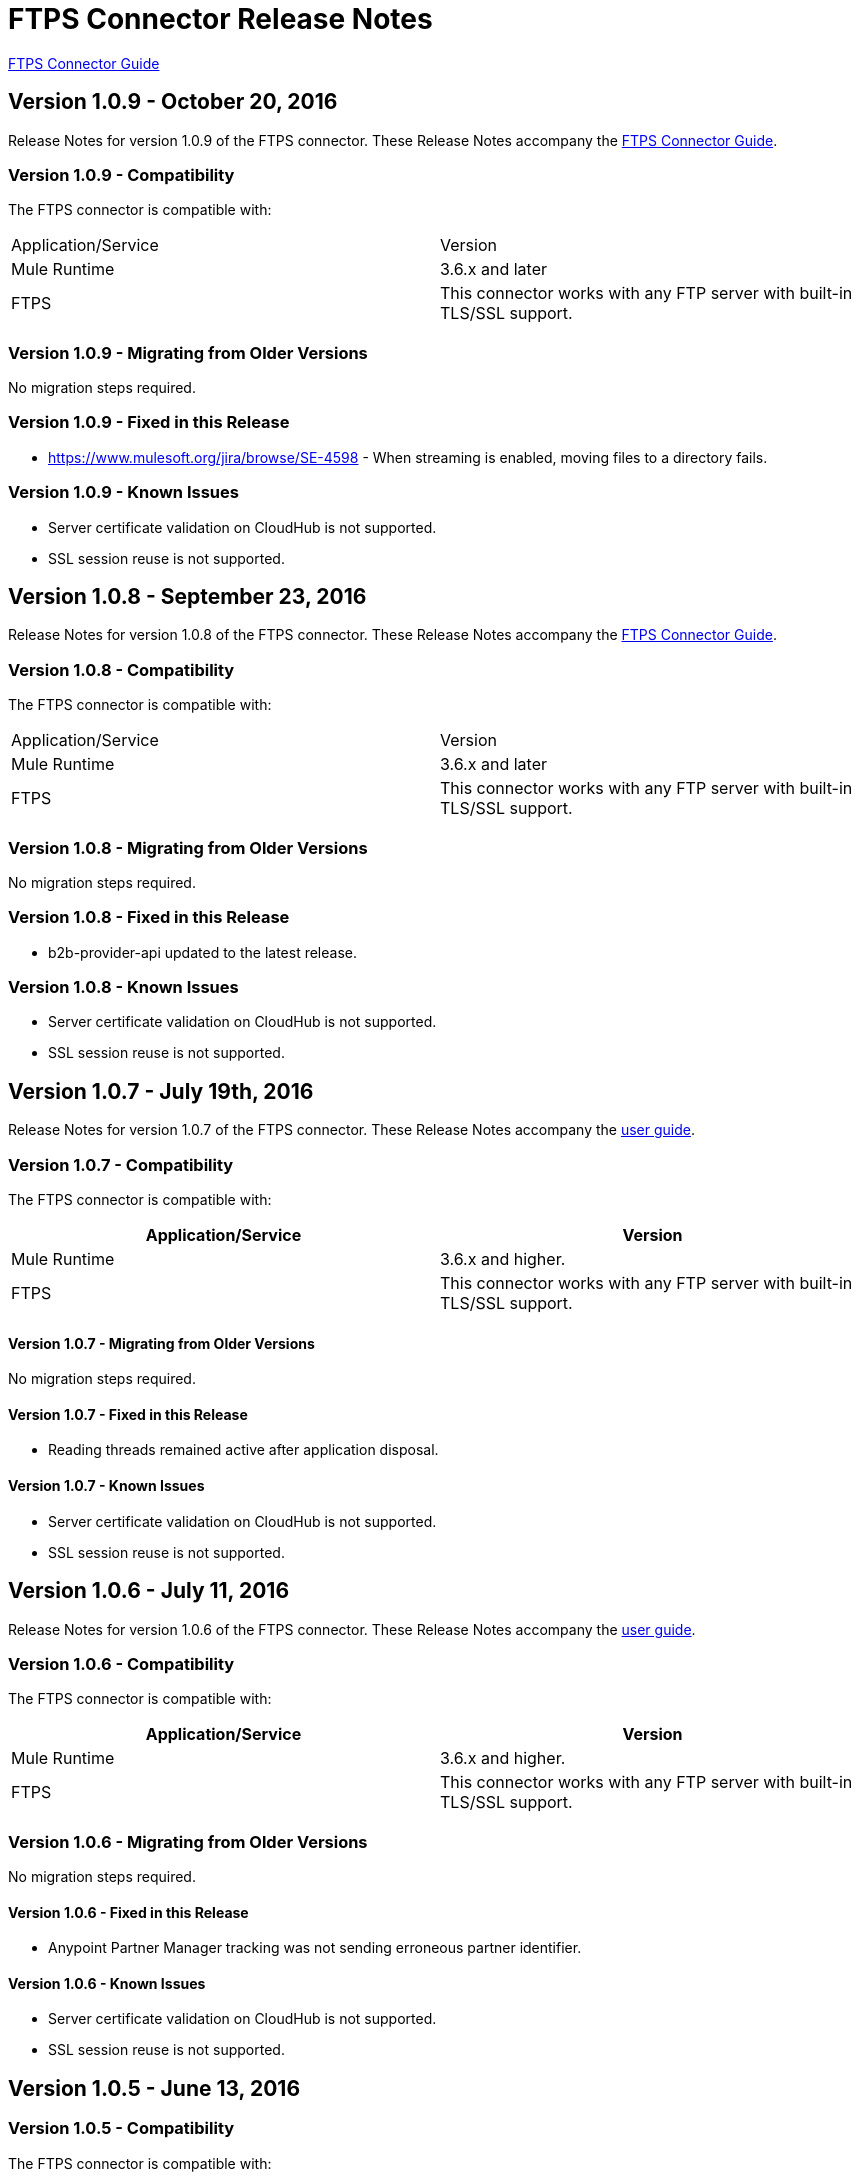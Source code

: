 = FTPS Connector Release Notes
:keywords: ftps, connector, release notes, b2b

link:/anypoint-b2b/ftps-connector[FTPS Connector Guide]


== Version 1.0.9 - October 20, 2016

Release Notes for version 1.0.9 of the FTPS connector. These Release Notes accompany the link:/anypoint-b2b/ftps-connector[FTPS Connector Guide].

=== Version 1.0.9 - Compatibility

The FTPS connector is compatible with:

|===
|Application/Service|Version
|Mule Runtime|3.6.x and later
|FTPS|This connector works with any FTP server with built-in TLS/SSL support.
|===

=== Version 1.0.9 - Migrating from Older Versions

No migration steps required.

=== Version 1.0.9 - Fixed in this Release

- https://www.mulesoft.org/jira/browse/SE-4598 - When streaming is enabled, moving files to a directory fails.

=== Version 1.0.9 - Known Issues

- Server certificate validation on CloudHub is not supported.
- SSL session reuse is not supported.



== Version 1.0.8 - September 23, 2016

Release Notes for version 1.0.8 of the FTPS connector. These Release Notes accompany the link:/anypoint-b2b/ftps-connector[FTPS Connector Guide].

=== Version 1.0.8 - Compatibility

The FTPS connector is compatible with:

|===
|Application/Service|Version
|Mule Runtime|3.6.x and later
|FTPS|This connector works with any FTP server with built-in TLS/SSL support.
|===

=== Version 1.0.8 - Migrating from Older Versions

No migration steps required.

=== Version 1.0.8 - Fixed in this Release

- b2b-provider-api updated to the latest release.

=== Version 1.0.8 - Known Issues

- Server certificate validation on CloudHub is not supported.
- SSL session reuse is not supported.

== Version 1.0.7 - July 19th, 2016

Release Notes for version 1.0.7 of the FTPS connector. These Release Notes accompany the link:/anypoint-b2b/ftps-connector[user guide].

=== Version 1.0.7 - Compatibility
The FTPS connector is compatible with:

|===
|Application/Service|Version

|Mule Runtime|3.6.x and higher.
|FTPS|This connector works with any FTP server with built-in TLS/SSL support.
|===


==== Version 1.0.7 - Migrating from Older Versions

No migration steps required.

==== Version 1.0.7 - Fixed in this Release

- Reading threads remained active after application disposal.

==== Version 1.0.7 - Known Issues

- Server certificate validation on CloudHub is not supported.
- SSL session reuse is not supported.

== Version 1.0.6 - July 11, 2016


Release Notes for version 1.0.6 of the FTPS connector. These Release Notes accompany the http://modusintegration.github.io/mule-connector-ftps/[user guide].

=== Version 1.0.6 - Compatibility

The FTPS connector is compatible with:

|===
|Application/Service|Version

|Mule Runtime|3.6.x and higher.
|FTPS|This connector works with any FTP server with built-in TLS/SSL support.
|===


=== Version 1.0.6 - Migrating from Older Versions

No migration steps required.

==== Version 1.0.6 - Fixed in this Release

- Anypoint Partner Manager tracking was not sending erroneous partner identifier.

==== Version 1.0.6 - Known Issues

 - Server certificate validation on CloudHub is not supported.
 - SSL session reuse is not supported.


== Version 1.0.5 - June 13, 2016


=== Version 1.0.5 - Compatibility

The FTPS connector is compatible with:

|===
|Application/Service|Version

|Mule Runtime|3.6.x and higher
|FTPS|This connector works with any FTP server with built-in TLS/SSL support.
|===

=== Version 1.0.5 - Migrating from Older Versions

No migration steps required.

=== Version 1.0.5 - Fixed in this Release

- Connector was throwing an exception upon host and port mismatches between control and data channels.
- 'Move to' directory existence now checked using CHD instead of STAT prevents connector from failing when not supported.

=== Version 1.0.5 - Known Issues

 - Server certificate validation on CloudHub is not supported.
 - SSL session reuse is not supported.


== Version 1.0.4 - March 30th, 2016


=== Version 1.0.4 - Compatibility
The FTPS connector is compatible with:

|===
|Application/Service|Version

|Mule Runtime|3.6.x and higher.
|FTPS|This connector works with any FTP server with built-in TLS/SSL support
|===

=== Version 1.0.4 - Migrating from Older Versions

No migration steps required.

==== Version 1.0.4 - Fixed in this Release

- 'Polling frequency' setting in TPM being ignored by the connector configuration.
- Transmission errors now published to TPM.

==== Version 1.0.4 - Known Issues

 - Server certificate validation on CloudHub is not supported.


== Version 1.0.3 - January 14th, 2016


=== Version 1.0.3 - Compatibility
The FTPS connector is compatible with:

|===
|Application/Service|Version

|Mule Runtime|3.6.x and higher.
|FTPS|This connector works with any FTP server with built-in TLS/SSL support
|===

=== Version 1.0.3 - Migrating from Older Versions

No migration steps required.

=== Version 1.0.3 - Fixed in this Release

- Changes made in the Trading Partner Manager configuration are not being updated on a running Mule application.
- 'Move to directory' setting on Trading Partner Manager was being ignored.

=== Version 1.0.3 - Known Issues

 - Server certificate validation on CloudHub is not supported.

== Version 1.0.2 - December 18th 2015

Release Notes for version 1.0.2 of the FTPS connector.

=== Version 1.0.2 - Compatibility

The FTPS connector is compatible with:

|===
|Application/Service|Version

|Mule Runtime|3.6.x and higher.
|FTPS|This connector works with any FTP server with built-in TLS/SSL support
|===

=== Version 1.0.2 - Migrating from Older Versions

No migration steps required.

=== Version 1.0.2 - Fixed in this Release

-  Solved issue on Windows with failing write operations due to misinterpreted slashes.

=== Version 1.0.2 - Known Issues

 - Server certificate validation on CloudHub is not supported.
 - Changes made in the Trading Partner Manager configuration are not being updated on a running Mule application.


== Version 1.0.1 - November 2015

=== Version 1.0.1 - Compatibility
The FTPS connector is compatible with:

|===
|Application/Service|Version

|Mule Runtime|3.6.x and higher.
|FTPS|This connector works with any FTP server with built-in TLS/SSL support
|===

=== Version 1.0.1 - Migrating from Older Versions

No migration steps required.

=== Version 1.0.1 - Fixed in this Release

- Write operation failed if trailing slash was not included in the path.
- Polling frequency setting was not being read from APM when a Partner Manager Config was used.
- If no filename is specified the FTPS Connector will read all files in the set path.

=== Version 1.0.1 - Known Issues

- Server certificate validation on CloudHub is not supported.

== Version 1.0.0 - November 11th 2015

=== Version 1.0.0 - Compatibility
The FTPS connector is compatible with:

|===
|Application/Service|Version

|Mule Runtime|3.6.x and higher.
|FTPS|This connector works with any FTP server with built-in TLS/SSL support
|===

=== Version 1.0.0 - Migrating from Older Versions

No migration steps required.

=== Version 1.0.0 - Features

. FTPS Connector goes MuleSoft Certified.

=== Version 1.0.0 - Known Issues

 - Server certificate validation on CloudHub is not supported.

////
=== Version 1.0.0 - October 2015

==== Contents

- Compatibility
- Features
- Fixed in this Release
- Known Issues
- Support Resources

Release Notes for version 1.0.0-RC6 of the FTPS connector. These Release Notes accompany the http://modusintegration.github.io/mule-connector-ftps/[user guide].

==== Compatibility
The FTPS connector is compatible with:

|===
|Application/Service|Version

|Mule Runtime|3.6.x and higher.
|FTPS|This connector works with any FTP server with built-in TLS/SSL support
|===

==== Migrating from older versions of the connector:

No migration steps required.

==== Features

. Connector Configuration has been split between Basic and TPM based configuration.
. B2B platform compatibility on transmissions updated


==== Fixed in this Release

- Incoming transmissions not showing up in the B2B portal.
- Standard field is now optional.

==== Known Issues

 - Server certificate validation on CloudHub is not supported.


=== October 2015

==== Contents

- Compatibility
- Features
- Fixed in this Release
- Known Issues
- Support Resources

Release Notes for version 1.0.0-RC5 of the FTPS connector. These Release Notes accompany the http://modusintegration.github.io/mule-connector-ftps/[user guide].

==== Compatibility
The FTPS connector is compatible with:

|===
|Application/Service|Version

|Mule Runtime|3.6.0 and higher.
|FTPS|This connector works with any FTP server with built-in TLS/SSL support
|===

==== Migrating from older versions of the connector:

No migration steps required.

==== Features

. B2B platform compatibility on transmissions updated


==== Fixed in this Release

- Incoming transmissions not showing up in the B2B portal.
- User's password is being logged in debug mode.

==== Known Issues

 - Server certificate validation on CloudHub is not supported.

=== September 2015

==== Contents

- Compatibility
- Features
- Fixed in this Release
- Known Issues
- Support Resources

Release Notes for version 1.0.0-RC4 of the FTPS connector. These Release Notes accompany the http://modusintegration.github.io/mule-connector-ftps/[user guide].

==== Compatibility
The FTPS connector is compatible with:

|===
|Application/Service|Version

|Mule Runtime|3.6.x and higher.
|FTPS|This connector works with any FTP server with built-in TLS/SSL support
|===

==== Migrating from older versions of the connector:

No migration steps required.

==== Features

. B2B platform compatibility on transmissions updated


==== Fixed in this Release

- No bugs fixed.

==== Known Issues

 - Server certificate validation on CloudHub is not supported.
 - User's password is being logged in debug mode.

=== August 2015

==== Contents

- Compatibility
- Features
- Fixed in this Release
- Known Issues
- Support Resources

Release Notes for version 1.0.0-RC3 of the FTPS connector. These Release Notes accompany the http://modusintegration.github.io/mule-connector-ftps/[user guide].

==== Compatibility
The FTPS connector is compatible with:

|===
|Application/Service|Version

|Mule Runtime|3.6.x and higher.
|FTPS|This connector works with any FTP server with built-in TLS/SSL support
|===

==== Migrating from older versions of the connector:

No migration steps required.

==== Features

. B2B platform compatibility updated


==== Fixed in this Release

- No bugs fixed.

==== Known Issues

 - Server certificate validation on CloudHub is not supported.
 - User's password is being logged in debug mode.

=== July 2015

==== Contents

- Compatibility
- Features
- Fixed in this Release
- Known Issues
- Support Resources

Release Notes for version 1.0.0-RC2 of the FTPS connector. These Release Notes accompany the http://modusintegration.github.io/mule-connector-ftps/[user guide].

==== Compatibility
The FTPS connector is compatible with:

|===
|Application/Service|Version

|Mule Runtime|3.6.x and higher.
|FTPS|This connector works with any FTP server with built-in TLS/SSL support
|===

==== Migrating from older versions of the connector:

No migration steps required.

==== Features

. Reads and writes files over FTPS
. Added support for JKS key stores
. Supports active and passive FTP transfer modes
. Supports implicit and explicit FTP SSL modes
. Read operations also support wildcard filtering
. Supports file deletion upon successful read
. Moving files to a given archive folder supported
. Using a temporary location for uploads supported
. Spawning multiple concurrent downloads supported
. B2B platform ready - if you're using the Anypoint B2B Platform you can track your transactions from it.


==== Fixed in this Release

- Polling was not working as expected checking for files only once
- New files were not being discovered while polling a given directory

==== Known Issues

 - Server certificate validation on CloudHub is not supported.

=== June 2015

==== Contents

- Compatibility
- Features
- Fixed in this Release
- Known Issues
- Support Resources

Release Notes for version 1.0.0-RC1 of the FTPS connector. These Release Notes accompany the http://modusintegration.github.io/mule-connector-ftps/[user guide].

==== Compatibility
The FTPS connector is compatible with:

|===
|Application/Service|Version

|Mule Runtime|3.6.0 and higher.
|FTPS|This connector works with any FTP server with built-in TLS/SSL support
|===

==== Migrating from older versions of the connector:

This is currently the first version of the connector.

==== Features

. Reads and writes files over FTPS
. Added support for JKS key stores
. Supports active and passive FTP transfer modes
. Supports implicit and explicit FTP SSL modes
. Read operations also support wildcard filtering
. Supports file deletion upon successful read
. Moving files to a given archive folder supported
. Using a temporary location for uploads supported
. Spawning multiple concurrent downloads supported
. B2B platform ready - if you're using the Anypoint B2B Platform you can track your transactions from it.


==== Fixed in this Release

- This is currently the first version of the connector.

==== Known Issues

 - Server certificate validation on CloudHub is not supported.
////


== Support Resources

- Learn how to Install and Configure Anypoint Connectors in Anypoint Studio link:/mule-user-guide/v/3.8/installing-connectors[Installing Connectors].
- Access MuleSoft's link:http://forums.mulesoft.com[Forums] to pose questions and get help from MuleSoft's broad community of users.
- To access MuleSoft's expert support team, link:https://www.mulesoft.com/platform/soa/mule-esb-open-source-esb[subscribe] to Mule ESB Enterprise and log in to MuleSoft's link:https://www.mulesoft.com/support-login[Customer Portal].